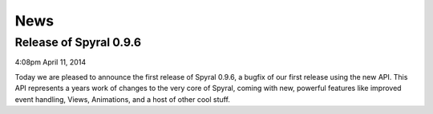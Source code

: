 News
====

Release of Spyral 0.9.6
^^^^^^^^^^^^^^^^^^^^^^^

4:08pm April 11, 2014

Today we are pleased to announce the first release of Spyral 0.9.6, a bugfix of our first release using the new API. This API represents a years work of changes to the very core of Spyral, coming with new, powerful features like improved event handling, Views, Animations, and a host of other cool stuff.